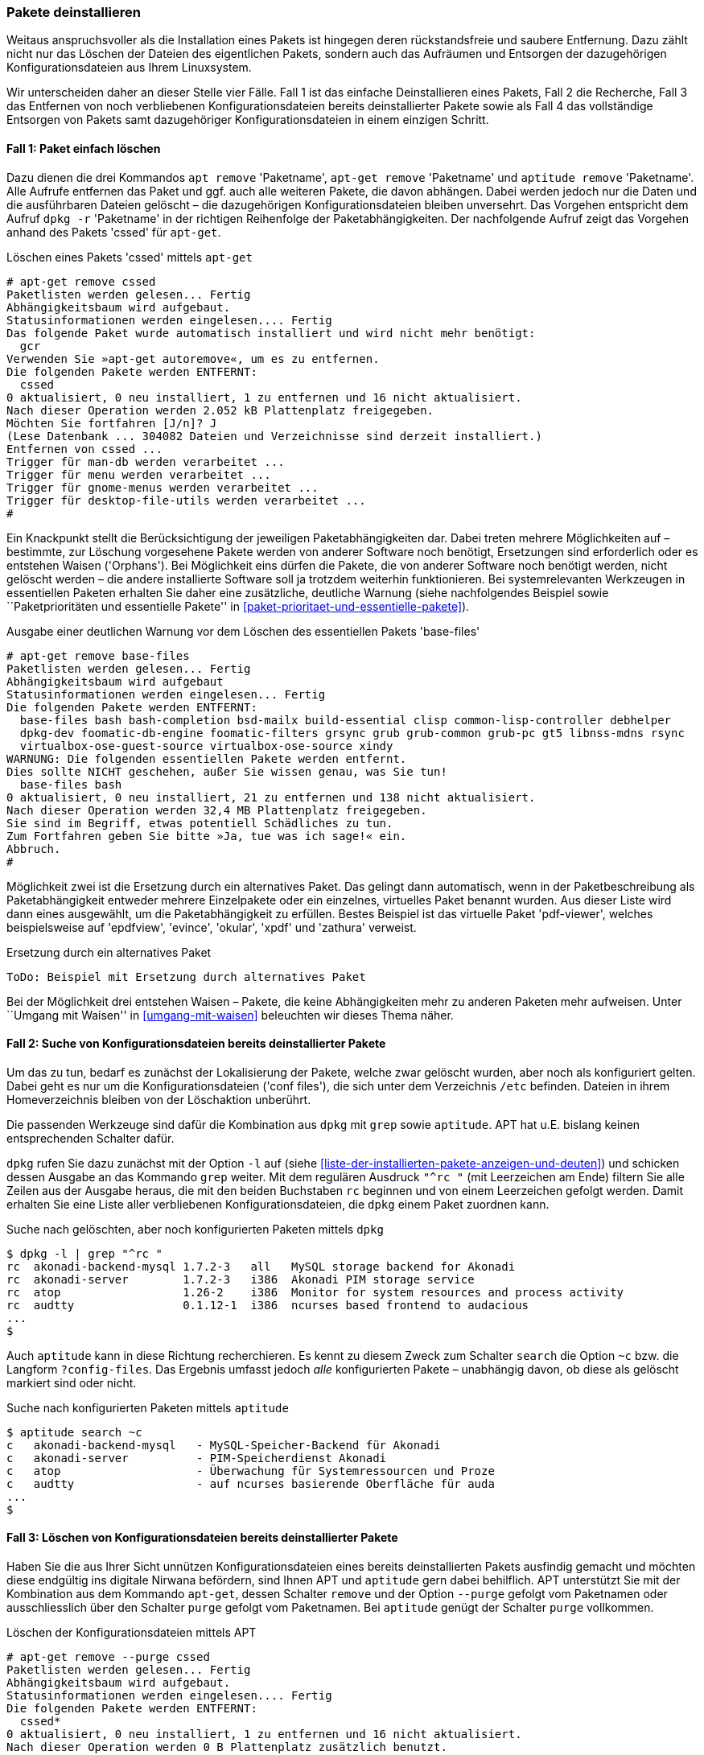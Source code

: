 // Datei: ./werkzeuge/paketoperationen/pakete-deinstallieren.adoc

// Baustelle: Fertig

[[pakete-deinstallieren]]
=== Pakete deinstallieren ===

// Stichworte für den Index
(((Paket, deinstallieren)))
(((Paket, entfernen)))
(((Paket, löschen)))
Weitaus anspruchsvoller als die Installation eines Pakets ist hingegen
deren rückstandsfreie und saubere Entfernung. Dazu zählt nicht nur das
Löschen der Dateien des eigentlichen Pakets, sondern auch das Aufräumen
und Entsorgen der dazugehörigen Konfigurationsdateien aus Ihrem
Linuxsystem.

Wir unterscheiden daher an dieser Stelle vier Fälle. Fall 1 ist das
einfache Deinstallieren eines Pakets, Fall 2 die Recherche, Fall 3 das
Entfernen von noch verbliebenen Konfigurationsdateien bereits
deinstallierter Pakete sowie als Fall 4 das vollständige Entsorgen von
Pakets samt dazugehöriger Konfigurationsdateien in einem einzigen
Schritt.

==== Fall 1: Paket einfach löschen ====

// Stichworte für den Index
(((apt-get, remove)))
(((apt, remove)))
(((aptitude, remove)))
(((dpkg, -r)))
(((dpkg, --remove)))
Dazu dienen die drei Kommandos `apt remove` 'Paketname', `apt-get
remove` 'Paketname' und `aptitude remove` 'Paketname'. Alle Aufrufe
entfernen das Paket und ggf. auch alle weiteren Pakete, die davon
abhängen. Dabei werden jedoch nur die Daten und die ausführbaren Dateien
gelöscht – die dazugehörigen Konfigurationsdateien bleiben unversehrt.
Das Vorgehen entspricht dem Aufruf `dpkg -r` 'Paketname' in der
richtigen Reihenfolge der Paketabhängigkeiten. Der nachfolgende Aufruf
zeigt das Vorgehen anhand des Pakets 'cssed' für `apt-get`.

.Löschen eines Pakets 'cssed' mittels `apt-get`
----
# apt-get remove cssed
Paketlisten werden gelesen... Fertig
Abhängigkeitsbaum wird aufgebaut.       
Statusinformationen werden eingelesen.... Fertig
Das folgende Paket wurde automatisch installiert und wird nicht mehr benötigt:
  gcr
Verwenden Sie »apt-get autoremove«, um es zu entfernen.
Die folgenden Pakete werden ENTFERNT:
  cssed
0 aktualisiert, 0 neu installiert, 1 zu entfernen und 16 nicht aktualisiert.
Nach dieser Operation werden 2.052 kB Plattenplatz freigegeben.
Möchten Sie fortfahren [J/n]? J
(Lese Datenbank ... 304082 Dateien und Verzeichnisse sind derzeit installiert.)
Entfernen von cssed ...
Trigger für man-db werden verarbeitet ...
Trigger für menu werden verarbeitet ...
Trigger für gnome-menus werden verarbeitet ...
Trigger für desktop-file-utils werden verarbeitet ...
#
----

Ein Knackpunkt stellt die Berücksichtigung der jeweiligen
Paketabhängigkeiten dar. Dabei treten mehrere Möglichkeiten auf –
bestimmte, zur Löschung vorgesehene Pakete werden von anderer Software
noch benötigt, Ersetzungen sind erforderlich oder es entstehen Waisen
('Orphans'). Bei Möglichkeit eins dürfen die Pakete, die von anderer
Software noch benötigt werden, nicht gelöscht werden – die andere
installierte Software soll ja trotzdem weiterhin funktionieren. Bei
systemrelevanten Werkzeugen in essentiellen Paketen erhalten Sie daher
eine zusätzliche, deutliche Warnung (siehe nachfolgendes Beispiel sowie
``Paketprioritäten und essentielle Pakete'' in
<<paket-prioritaet-und-essentielle-pakete>>).

.Ausgabe einer deutlichen Warnung vor dem Löschen des essentiellen Pakets 'base-files'
----
# apt-get remove base-files
Paketlisten werden gelesen... Fertig
Abhängigkeitsbaum wird aufgebaut
Statusinformationen werden eingelesen... Fertig
Die folgenden Pakete werden ENTFERNT:
  base-files bash bash-completion bsd-mailx build-essential clisp common-lisp-controller debhelper
  dpkg-dev foomatic-db-engine foomatic-filters grsync grub grub-common grub-pc gt5 libnss-mdns rsync
  virtualbox-ose-guest-source virtualbox-ose-source xindy
WARNUNG: Die folgenden essentiellen Pakete werden entfernt.
Dies sollte NICHT geschehen, außer Sie wissen genau, was Sie tun!
  base-files bash
0 aktualisiert, 0 neu installiert, 21 zu entfernen und 138 nicht aktualisiert.
Nach dieser Operation werden 32,4 MB Plattenplatz freigegeben.
Sie sind im Begriff, etwas potentiell Schädliches zu tun.
Zum Fortfahren geben Sie bitte »Ja, tue was ich sage!« ein.
Abbruch.
#
----

Möglichkeit zwei ist die Ersetzung durch ein alternatives Paket. Das
gelingt dann automatisch, wenn in der Paketbeschreibung als
Paketabhängigkeit entweder mehrere Einzelpakete oder ein einzelnes,
virtuelles Paket benannt wurden. Aus dieser Liste wird dann eines
ausgewählt, um die Paketabhängigkeit zu erfüllen. Bestes Beispiel ist
das virtuelle Paket 'pdf-viewer', welches beispielsweise auf 'epdfview',
'evince', 'okular', 'xpdf' und 'zathura' verweist.

.Ersetzung durch ein alternatives Paket
----
ToDo: Beispiel mit Ersetzung durch alternatives Paket
----

Bei der Möglichkeit drei entstehen Waisen – Pakete, die keine
Abhängigkeiten mehr zu anderen Paketen mehr aufweisen. Unter ``Umgang mit
Waisen'' in <<umgang-mit-waisen>> beleuchten wir dieses Thema näher.

==== Fall 2: Suche von Konfigurationsdateien bereits deinstallierter Pakete ====

Um das zu tun, bedarf es zunächst der Lokalisierung der Pakete, welche
zwar gelöscht wurden, aber noch als konfiguriert gelten. Dabei geht es
nur um die Konfigurationsdateien ('conf files'), die sich unter dem
Verzeichnis `/etc` befinden. Dateien in ihrem Homeverzeichnis bleiben
von der Löschaktion unberührt.

Die passenden Werkzeuge sind dafür die Kombination aus `dpkg` mit `grep`
sowie `aptitude`. APT hat u.E. bislang keinen entsprechenden Schalter
dafür.

// Stichworte für den Index
(((dpkg, -l)))
(((dpkg, --list)))
`dpkg` rufen Sie dazu zunächst mit der Option `-l` auf (siehe
<<liste-der-installierten-pakete-anzeigen-und-deuten>>) und schicken
dessen Ausgabe an das Kommando `grep` weiter. Mit dem regulären Ausdruck
`"^rc "` (mit Leerzeichen am Ende) filtern Sie alle Zeilen aus der
Ausgabe heraus, die mit den beiden Buchstaben `rc` beginnen und von
einem Leerzeichen gefolgt werden. Damit erhalten Sie eine Liste aller
verbliebenen Konfigurationsdateien, die `dpkg` einem Paket zuordnen
kann.

.Suche nach gelöschten, aber noch konfigurierten Paketen mittels `dpkg`
----
$ dpkg -l | grep "^rc "
rc  akonadi-backend-mysql 1.7.2-3   all   MySQL storage backend for Akonadi
rc  akonadi-server        1.7.2-3   i386  Akonadi PIM storage service
rc  atop                  1.26-2    i386  Monitor for system resources and process activity
rc  audtty                0.1.12-1  i386  ncurses based frontend to audacious
...
$
----

// Stichworte für den Index
(((aptitude, search ~c)))
(((aptitude, search ?config-files)))
Auch `aptitude` kann in diese Richtung recherchieren. Es kennt zu diesem
Zweck zum Schalter `search` die Option `~c` bzw. die Langform
`?config-files`. Das Ergebnis umfasst jedoch _alle_ konfigurierten
Pakete – unabhängig davon, ob diese als gelöscht markiert sind oder
nicht.

.Suche nach konfigurierten Paketen mittels `aptitude`
----
$ aptitude search ~c
c   akonadi-backend-mysql   - MySQL-Speicher-Backend für Akonadi
c   akonadi-server          - PIM-Speicherdienst Akonadi
c   atop                    - Überwachung für Systemressourcen und Proze
c   audtty                  - auf ncurses basierende Oberfläche für auda
...
$
----

==== Fall 3: Löschen von Konfigurationsdateien bereits deinstallierter Pakete ====

// Stichworte für den Index
(((aptitude, purge)))
(((apt-get, purge)))
(((apt-get, remove --purge)))
Haben Sie die aus Ihrer Sicht unnützen Konfigurationsdateien eines
bereits deinstallierten Pakets ausfindig gemacht und möchten diese
endgültig ins digitale Nirwana befördern, sind Ihnen APT und `aptitude`
gern dabei behilflich. APT unterstützt Sie mit der Kombination aus dem
Kommando `apt-get`, dessen Schalter `remove` und der Option `--purge`
gefolgt vom Paketnamen oder ausschliesslich über den Schalter `purge`
gefolgt vom Paketnamen. Bei `aptitude` genügt der Schalter `purge`
vollkommen.

.Löschen der Konfigurationsdateien mittels APT
----
# apt-get remove --purge cssed
Paketlisten werden gelesen... Fertig
Abhängigkeitsbaum wird aufgebaut.       
Statusinformationen werden eingelesen.... Fertig
Die folgenden Pakete werden ENTFERNT:
  cssed*
0 aktualisiert, 0 neu installiert, 1 zu entfernen und 16 nicht aktualisiert.
Nach dieser Operation werden 0 B Plattenplatz zusätzlich benutzt.
Möchten Sie fortfahren [J/n]? 
(Lese Datenbank ... 304031 Dateien und Verzeichnisse sind derzeit installiert.)
Entfernen von cssed ...
Löschen der Konfigurationsdateien von cssed ...
Trigger für menu werden verarbeitet ...
#
----

==== Fall 4: Paket samt Konfigurationsdateien deinstallieren ====

// Stichworte für den Index
(((dpkg, -P)))
(((dpkg, --purge)))
(((aptitude, purge)))
(((apt-get, remove --purge)))
APT und `aptitude` ermöglichen auch das Deinstallieren eines oder
mehrerer Pakete samt zugehöriger Konfigurationsdateien in einem einzigen
Schritt. Die Aufrufe entsprechen dem Kommando `dpkg -P` 'Paketname' für
eine Menge von Paketen in der richtigen Reihenfolge der
Paketabhängigkeiten. 

Für diese Aktion kombinieren Sie entweder `apt-get` mit dem Schalter
`remove` und der Option `--purge` 'Paketname', `aptitude` kennt
stattdessen nur den Schalter `purge`.

.Löschen des Pakets 'cssed' samt Konfigurationsdateien in einem Schritt
----
# aptitude purge cssed
Die folgenden Pakete werden ENTFERNT:
  cssed{p} 
0 Pakete aktualisiert, 0 zusätzlich installiert, 1 werden entfernt und 16 nicht aktualisiert.
0 B an Archiven müssen heruntergeladen werden. Nach dem Entpacken werden 2.052 kB frei werden.
Möchten Sie fortsetzen? [Y/n/?] 
(Lese Datenbank ... 304082 Dateien und Verzeichnisse sind derzeit installiert.)
Entfernen von cssed ...
Löschen der Konfigurationsdateien von cssed ...
Trigger für man-db werden verarbeitet ...
Trigger für menu werden verarbeitet ...
Trigger für gnome-menus werden verarbeitet ...
Trigger für desktop-file-utils werden verarbeitet ...
 
#
----

Ein Sonderfall ist das Entfernen aller Pakete für eine bestimmte
Architektur. Das tritt auf, wenn Sie bspw. mit dem 'Multiarch'-Feature
experimentieren (siehe <<debian-architekturen-multiarch>>). Um alle
Pakete für die Architektur 'i386' vollständig zu entfernen, nutzen Sie
diesen Aufruf:

.Vollständiges Entfernen aller installierten Pakete für die Architektur 'i386'
----
# apt-get remove --purge ".*:i386"
----
// Datei (Ende): ./werkzeuge/paketoperationen/pakete-deinstallieren.adoc
